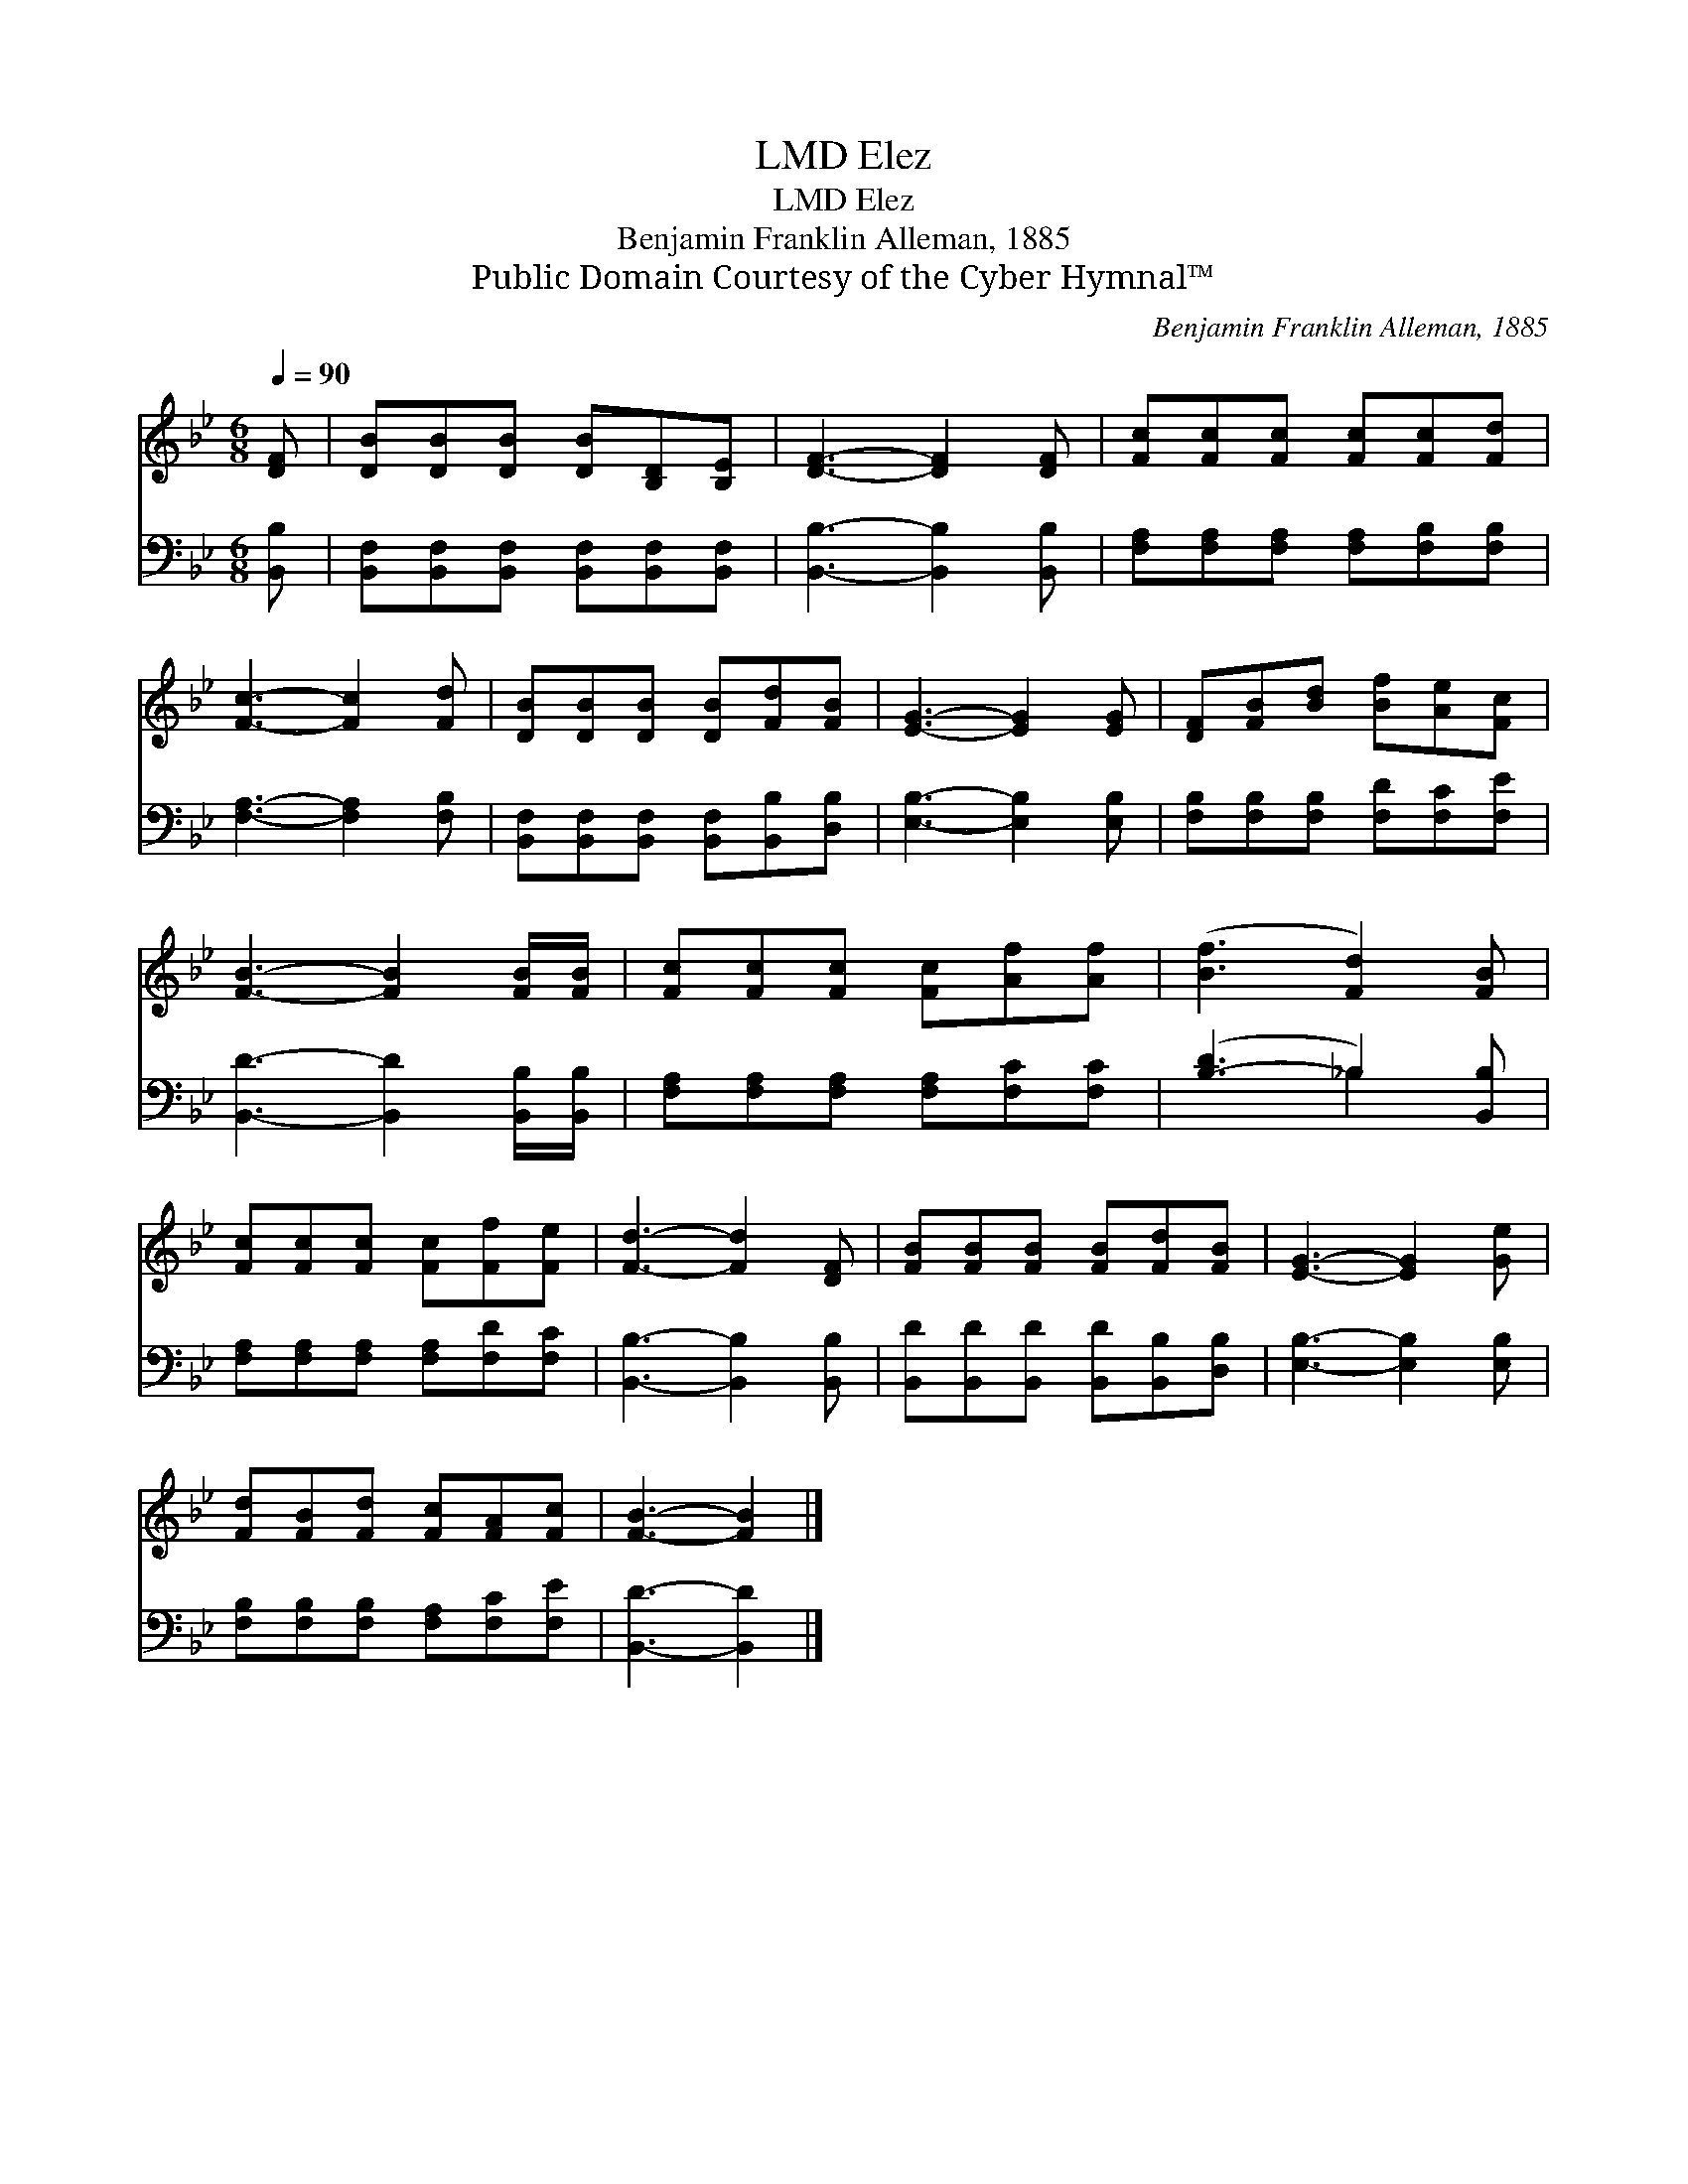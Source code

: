 X:1
T:Elez, LMD
T:Elez, LMD
T:Benjamin Franklin Alleman, 1885
T:Public Domain Courtesy of the Cyber Hymnal™
C:Benjamin Franklin Alleman, 1885
Z:Public Domain
Z:Courtesy of the Cyber Hymnal™
%%score 1 ( 2 3 )
L:1/8
Q:1/4=90
M:6/8
K:Bb
V:1 treble 
V:2 bass 
V:3 bass 
V:1
 [DF] | [DB][DB][DB] [DB][B,D][B,E] | [DF]3- [DF]2 [DF] | [Fc][Fc][Fc] [Fc][Fc][Fd] | %4
 [Fc]3- [Fc]2 [Fd] | [DB][DB][DB] [DB][Fd][FB] | [EG]3- [EG]2 [EG] | [DF][FB][Bd] [Bf][Ae][Fc] | %8
 [FB]3- [FB]2 [FB]/[FB]/ | [Fc][Fc][Fc] [Fc][Af][Af] | ([Bf]3 [Fd]2) [FB] | %11
 [Fc][Fc][Fc] [Fc][Ff][Fe] | [Fd]3- [Fd]2 [DF] | [FB][FB][FB] [FB][Fd][FB] | [EG]3- [EG]2 [Ge] | %15
 [Fd][FB][Fd] [Fc][FA][Fc] | [FB]3- [FB]2 |] %17
V:2
 [B,,B,] | [B,,F,][B,,F,][B,,F,] [B,,F,][B,,F,][B,,F,] | [B,,B,]3- [B,,B,]2 [B,,B,] | %3
 [F,A,][F,A,][F,A,] [F,A,][F,B,][F,B,] | [F,A,]3- [F,A,]2 [F,B,] | %5
 [B,,F,][B,,F,][B,,F,] [B,,F,][B,,B,][D,B,] | [E,B,]3- [E,B,]2 [E,B,] | %7
 [F,B,][F,B,][F,B,] [F,D][F,C][F,E] | [B,,D]3- [B,,D]2 [B,,B,]/[B,,B,]/ | %9
 [F,A,][F,A,][F,A,] [F,A,][F,C][F,C] | ([B,-D]3 _B,2) [B,,B,] | %11
 [F,A,][F,A,][F,A,] [F,A,][F,D][F,C] | [B,,B,]3- [B,,B,]2 [B,,B,] | %13
 [B,,D][B,,D][B,,D] [B,,D][B,,B,][D,B,] | [E,B,]3- [E,B,]2 [E,B,] | %15
 [F,B,][F,B,][F,B,] [F,A,][F,C][F,E] | [B,,D]3- [B,,D]2 |] %17
V:3
 x | x6 | x6 | x6 | x6 | x6 | x6 | x6 | x6 | x6 | x3 _B,2 x | x6 | x6 | x6 | x6 | x6 | x5 |] %17

